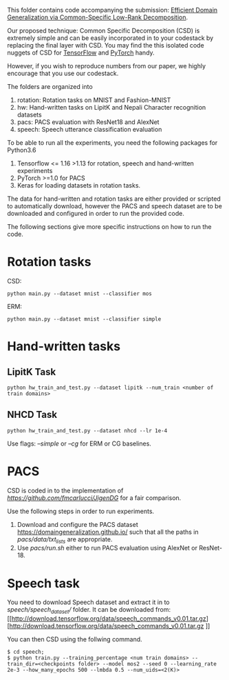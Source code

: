 This folder contains code accompanying the submission: [[https://arxiv.org/abs/2003.12815][Efficient Domain Generalization via Common-Specific Low-Rank Decomposition]].

Our proposed technique: Common Specific Decomposition (CSD) is extremely simple and can be easily incorporated in to your codestack by replacing the final layer with CSD.
You may find the this isolated code nuggets of CSD for [[https://gist.github.com/vihari/bad9868049ef62db783e0fc11b22bb5c][TensorFlow]] and [[https://gist.github.com/vihari/0dc2c296e74636725cfee364637fb4f7][PyTorch]] handy. 

However, if you wish to reproduce numbers from our paper, we highly encourage that you use our codestack. 

The folders are organized into 
1. rotation: Rotation tasks on MNIST and Fashion-MNIST
2. hw: Hand-written tasks on LipitK and Nepali Character recognition datasets
3. pacs: PACS evaluation with ResNet18 and AlexNet
4. speech: Speech utterance classification evaluation

To be able to run all the experiments, you need the following packages for Python3.6
1. Tensorflow <= 1.16 >1.13 for rotation, speech and hand-written experiments 
2. PyTorch >=1.0 for PACS
3. Keras for loading datasets in rotation tasks.

The data for hand-written and rotation tasks are either provided or scripted to automatically download, however the PACS and speech dataset are to be downloaded and configured in order to run the provided code. 

The following sections give more specific instructions on how to run the code.

* Rotation tasks
CSD: 
#+BEGIN_SRC
python main.py --dataset mnist --classifier mos
#+END_SRC
ERM: 
#+BEGIN_SRC
python main.py --dataset mnist --classifier simple
#+END_SRC

* Hand-written tasks

** LipitK Task
#+BEGIN_SRC
python hw_train_and_test.py --dataset lipitk --num_train <number of train domains>
#+END_SRC
** NHCD Task
#+BEGIN_SRC
python hw_train_and_test.py --dataset nhcd --lr 1e-4
#+END_SRC

Use flags: /--simple/ or /--cg/ for ERM or CG baselines.

* PACS
CSD is coded in to the implementation of [[JigenDG][https://github.com/fmcarlucci/JigenDG]] for a fair comparison. 

Use the following steps in order to run experiments.
1. Download and configure the PACS dataset [[https://domaingeneralization.github.io/][https://domaingeneralization.github.io/]] such that all the paths in /pacs/data/txt_lists/ are appropriate.
2. Use /pacs/run.sh/ either to run PACS evaluation using AlexNet or ResNet-18. 

* Speech task
You need to download Speech dataset and extract it in to /speech/speech_dataset// folder.
It can be downloaded from: [[http://download.tensorflow.org/data/speech_commands_v0.01.tar.gz][http://download.tensorflow.org/data/speech_commands_v0.01.tar.gz
]]

You can then CSD using the follwing command.
#+BEGIN_SRC
$ cd speech;
$ python train.py --training_percentage <num train domains> --train_dir=<checkpoints folder> --model mos2 --seed 0 --learning_rate 2e-3 --how_many_epochs 500 --lmbda 0.5 --num_uids=<2(K)>
#+END_SRC

